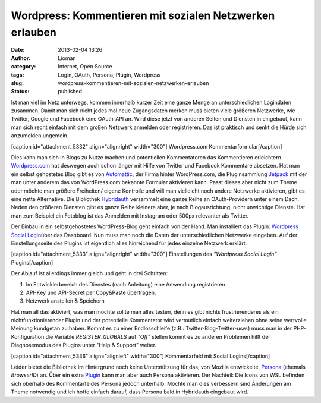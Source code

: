 Wordpress: Kommentieren mit sozialen Netzwerken erlauben
########################################################
:date: 2013-02-04 13:26
:author: Lioman
:category: Internet, Open Source
:tags: Login, OAuth, Persona, Plugin, Wordpress
:slug: wordpress-kommentieren-mit-sozialen-netzwerken-erlauben
:status: published

Ist man viel im Netz unterwegs, kommen innerhalb kurzer Zeit eine ganze
Menge an unterschiedlichen Logindaten zusammen. Damit man sich nicht
jedes mal neue Zugangsdaten merken muss bieten viele größeren Netzwerke,
wie Twitter, Google und Facebook eine OAuth-API an. Wird diese jetzt von
anderen Seiten und Diensten in eingebaut, kann man sich recht einfach
mit dem großen Netzwerk anmelden oder registrieren. Das ist praktisch
und senkt die Hürde sich anzumelden ungemein.

[caption id="attachment\_5332" align="alignright"
width="300"]\ |Wordpress.com Kommentarformular| Wordpress.com
Kommentarformular[/caption]

Dies kann man sich in Blogs zu Nutze machen und potentiellen
Kommentatoren das Kommentieren erleichtern.
`Wordpress.com <https://wordpress.com>`__ hat deswegen auch schon länger
mit Hilfe von Twitter und Facebook Kommentare absetzen. Hat man ein
selbst gehostetes Blog gibt es von
`Automattic <http://automattic.com/>`__, der Firma hinter WordPress.com,
die Pluginsammlung
`Jetpack <http://wordpress.org/extend/plugins/jetpack/>`__ mit der man
unter anderem das von WordPress.com bekannte Formular aktivieren kann.
Passt dieses aber nicht zum Theme oder möchte man größere Freiheiten/
eigene Kontrolle und will man vielleicht noch andere Netzwerke
aktivieren, gibt es eine nette Alternative. Die Bibliothek
`Hybridauth <http://hybridauth.sourceforge.net/>`__ versammelt eine
ganze Reihe an OAuth-Providern unter einem Dach. Neden den größeren
Diensten gibt es ganze Reihe kleinere aber, je nach Blogausrichtung,
nicht unwichtige Dienste. Hat man zum Beispiel ein Fotoblog ist das
Anmelden mit Instagram oder 500px relevanter als Twitter.

Der Einbau in ein selbstgehostetes WordPress-Blog geht einfach von der
Hand. Man installiert das Plugin: `Wordpress Social
Login <http://wordpress.org/extend/plugins/wordpress-social-login/>`__\ über
das Dashboard. Nun muss man noch die Daten der unterschiedlichen
Netzwerke eingeben. Auf der Einstellungsseite des Plugins ist eigentlich
alles hinreichend für jedes einzelne Netzwerk erklärt.

[caption id="attachment\_5333" align="alignright"
width="300"]\ |Einstellungen des "Wordpress Social Login" Plugins|
Einstellungen des *"Wordpress Social Login"* Plugins[/caption]

Der Ablauf ist allerdings immer gleich und geht in drei Schritten:

#. Im Entwicklerbereich des Dienstes (nach Anleitung) eine Anwendung
   registrieren
#. API-Key und API-Secret per Copy&Paste übertragen.
#. Netzwerk anstellen & Speichern

Hat man all das aktiviert, was man möchte sollte man alles testen, denn
es gibt nichts frustrierenderes als ein nichtfunktionierender Plugin und
der potentielle Kommentator wird vermutlich einfach weiterziehen ohne
seine wertvolle Meinung kundgetan zu haben. Kommt es zu einer
Endlosschleife (z.B.: Twitter-Blog-Twitter-usw.) muss man in der
PHP-Konfiguration die Variable *REGISTER\_GLOBALS* auf *"Off"* stellen
kommt es zu anderen Problemen hilft der Diagnosemodus des Plugins unter
"Help & Support" weiter.

[caption id="attachment\_5336" align="alignleft"
width="300"]\ |Kommentarfeld mit Social Logins| Kommentarfeld mit Social
Logins[/caption]

Leider bietet die Bibliothek im Hintergrund noch keine Unterstützung für
das, von Mozilla entwickelte, `Persona <https://login.persona.org/>`__
(ehemals *BrowserID*) an. Über ein extra
`Plugin <http://wordpress.org/extend/plugins/browserid/>`__ kann man
aber auch Persona aktivieren. Der Nachteil: Die Icons von WSL befinden
sich oberhalb des Kommentarfeldes Persona jedoch unterhalb. Möchte man
dies verbessern sind Änderungen am Theme notwendig und ich hoffe einfach
darauf, dass Persona bald in Hybridauth eingebaut wird.

.. |Wordpress.com Kommentarformular| image:: http://www.lioman.de/wp-content/uploads/wordpress_com-commentform-300x144.png
   :class: size-medium wp-image-5332
   :width: 300px
   :height: 144px
   :target: http://www.lioman.de/wp-content/uploads/wordpress_com-commentform.png
.. |Einstellungen des "Wordpress Social Login" Plugins| image:: http://www.lioman.de/wp-content/uploads/wps_facebook-einstellungen-300x195.png
   :class: size-medium wp-image-5333
   :width: 300px
   :height: 195px
   :target: http://www.lioman.de/wp-content/uploads/wps_facebook-einstellungen.png
.. |Kommentarfeld mit Social Logins| image:: http://www.lioman.de/wp-content/uploads/wordpress_social_logins_kommentarfeld-300x254.png
   :class: size-medium wp-image-5336
   :width: 300px
   :height: 254px
   :target: http://www.lioman.de/wp-content/uploads/wordpress_social_logins_kommentarfeld.png
